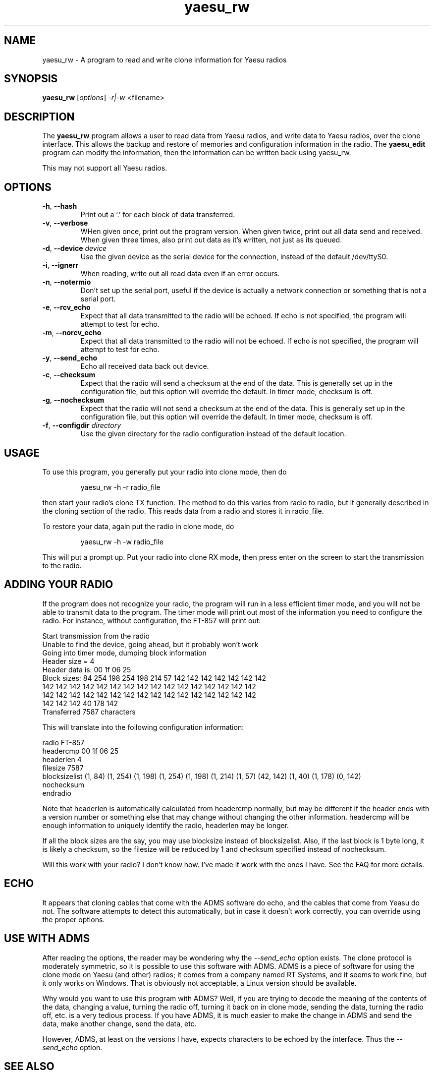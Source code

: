 .TH yaesu_rw 1 11/02/09 Yaesu "Yaesu radio clone program"

.SH NAME
yaesu_rw \- A program to read and write clone information for Yaesu radios

.SH SYNOPSIS
.B yaesu_rw
[\fIoptions\fR]
\fI\-r|\-w\fR
<filename> 

.SH DESCRIPTION
The
.BR yaesu_rw
program allows a user to read data from Yaesu radios, and write data
to Yaesu radios, over the clone interface.  This allows the backup
and restore of memories and configuration information in the radio.  The
.B yaesu_edit
program can modify the information, then the information can be
written back using yaesu_rw.

This may not support all Yaesu radios.

.SH OPTIONS
.TP
\fB\-h\fR, \fB\-\-hash\fR
Print out a '.' for each block of data transferred.

.TP
\fB\-v\fR, \fB\-\-verbose\fR
WHen given once, print out the program version.  When given twice,
print out all data send and received.  When given three times, also
print out data as it's written, not just as its queued.

.TP
\fB\-d\fR, \fB\-\-device\fR \fIdevice\fR
Use the given device as the serial device for the connection, instead of
the default /dev/ttyS0.

.TP
\fB\-i\fR, \fB\-\-ignerr\fR
When reading, write out all read data even if an error occurs.

.TP
\fB\-n\fR, \fB\-\-notermio\fR
Don't set up the serial port, useful if the device is actually a network
connection or something that is not a serial port.

.TP
\fB\-e\fR, \fB\-\-rcv_echo\fR 
Expect that all data transmitted to the radio will be echoed.  If echo
is not specified, the program will attempt to test for echo.

.TP
\fB\-m\fR, \fB\-\-norcv_echo\fR
Expect that all data transmitted to the radio will not be echoed.  If echo
is not specified, the program will attempt to test for echo.

.TP
\fB\-y\fR, \fB\-\-send_echo\fR
Echo all received data back out device.

.TP
\fB\-c\fR, \fB\-\-checksum\fR
Expect that the radio will send a checksum at the end of the data.  This is
generally set up in the configuration file, but this option will override
the default.  In timer mode, checksum is off.

.TP
\fB\-g\fR, \fB\-\-nochecksum\fR
Expect that the radio will not send a checksum at the end of the data.  This is
generally set up in the configuration file, but this option will override
the default.  In timer mode, checksum is off.

.TP
\fB\-f\fR, \fB\-\-configdir\fR \fIdirectory\fR
Use the given directory for the radio configuration instead of the default
location.

.SH "USAGE"
To use this program, you generally put your radio into clone mode, then do
.IP
yaesu_rw -h -r radio_file
.PP
then start your radio's clone TX function.  The method to do this varies from
radio to radio, but it generally described in the cloning section of the
radio.  This reads data from a radio and stores it in radio_file.

To restore your data, again put the radio in clone mode, do
.IP
yaesu_rw -h -w radio_file
.PP
This will put a prompt up.  Put your radio into clone RX mode, then press
enter on the screen to start the transmission to the radio.

.SH "ADDING YOUR RADIO"
If the program does not recognize your radio, the program will run in a
less efficient timer mode, and you will not be able to transmit data to
the program.  The timer mode will print out most of the information you
need to configure the radio.  For instance, without configuration, the
FT-857 will print out:
.P
 Start transmission from the radio
 Unable to find the device, going ahead, but it probably won't work
 Going into timer mode, dumping block information
 Header size = 4
 Header data is: 00 1f 06 25
 Block sizes: 84 254 198 254 198 214 57 142 142 142 142 142 142 142
  142 142 142 142 142 142 142 142 142 142 142 142 142 142 142 142
  142 142 142 142 142 142 142 142 142 142 142 142 142 142 142 142
  142 142 142 40 178 142
 Transferred 7587 characters
.P
This will translate into the following configuration information:
.P
 radio FT-857
    headercmp 00 1f 06 25
    headerlen 4
    filesize  7587
    blocksizelist (1, 84) (1, 254) (1, 198) (1, 254) (1, 198) \
        (1, 214) (1, 57) (42, 142) (1, 40) (1, 178) (0, 142)
    nochecksum
 endradio
.P
Note that headerlen is automatically calculated from headercmp normally,
but may be different if the header ends with a version number or something
else that may change without changing the other information.  headercmp
will be enough information to uniquely identify the radio, headerlen may
be longer.
.P
If all the block sizes are the say, you may use blocksize instead of
blocksizelist.  Also, if the last block is 1 byte long, it is likely a
checksum, so the filesize will be reduced by 1 and checksum specified
instead of nochecksum.
.P
Will this work with your radio?  I don't know how.  I've made it work with
the ones I have.  See the FAQ for more details.

.SH "ECHO"
It appears that cloning cables that come with the ADMS software do echo, and
the cables that come from Yeasu do not.  The software attempts to detect
this automatically, but in case it doesn't work correctly, you can override
using the proper options.

.SH "USE WITH ADMS"
After reading the options, the reader may be wondering why the
\fI\-\-send_echo\fR option exists.  The clone protocol is moderately
symmetric, so it is possible to use this software with ADMS.  ADMS is
a piece of software for using the clone mode on Yaesu (and other)
radios; it comes from a company named RT Systems, and it seems to work
fine, but it only works on Windows.  That is obviously not acceptable,
a Linux version should be available.
.P
Why would you want to use this program with ADMS?  Well, if you are
trying to decode the meaning of the contents of the data, changing a
value, turning the radio off, turning it back on in clone mode,
sending the data, turning the radio off, etc. is a very tedious
process.  If you have ADMS, it is much easier to make the change in
ADMS and send the data, make another change, send the data, etc.
.P
However, ADMS, at least on the versions I have, expects characters to
be echoed by the interface.  Thus the \fI\-\-send_echo\fR option.

.SH "SEE ALSO"
.B yaesu_edit.1

.BR /etc/yaesu_conf/radios
has the description of the configuration file as comments.

.SH "KNOWN PROBLEMS"
None

.SH AUTHOR
.PP
Corey Minyard <minyard@acm.org>, AE5KM
